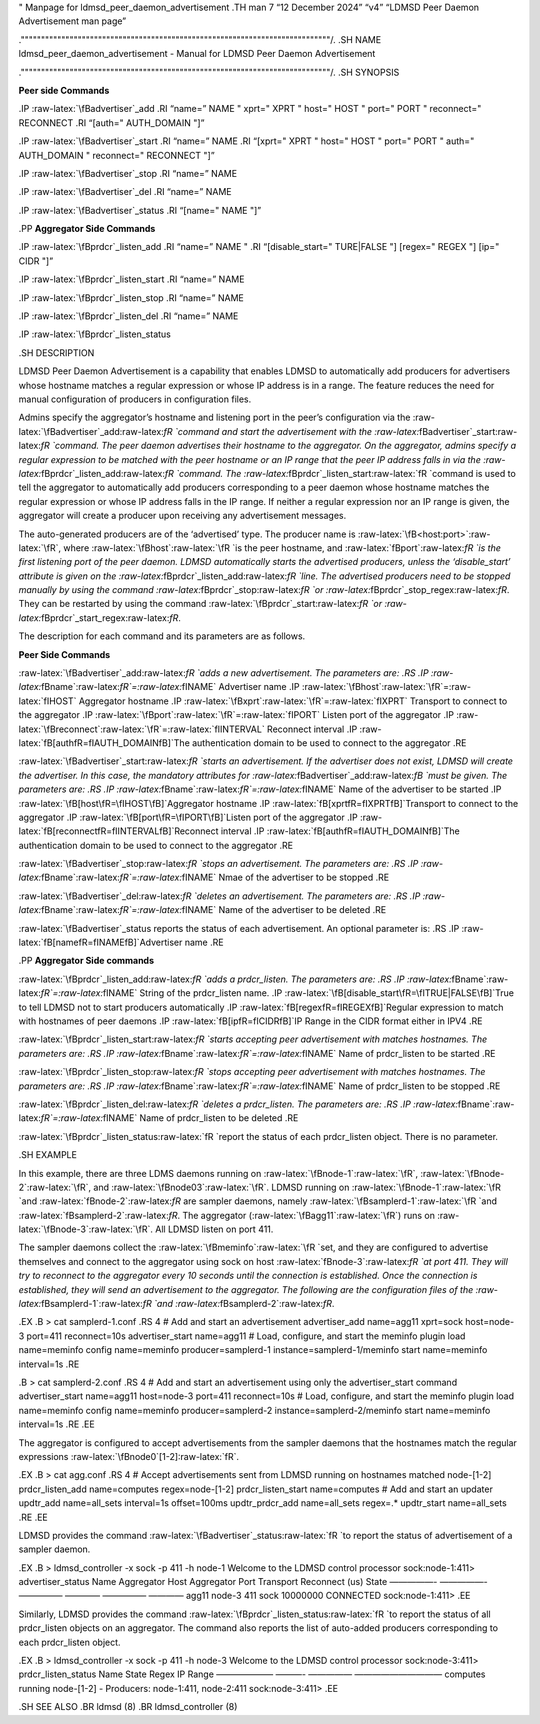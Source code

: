.. role:: raw-latex(raw)
   :format: latex
..

" Manpage for ldmsd_peer_daemon_advertisement .TH man 7 “12 December
2024” “v4” “LDMSD Peer Daemon Advertisement man page”

.""""""""""""""""""""""""""""""""""""""""""""""""""""""""""""""""""""""""""""/.
.SH NAME ldmsd_peer_daemon_advertisement - Manual for LDMSD Peer Daemon
Advertisement

.""""""""""""""""""""""""""""""""""""""""""""""""""""""""""""""""""""""""""""/.
.SH SYNOPSIS

**Peer side Commands**

.IP :raw-latex:`\fBadvertiser`\_add .RI “name=” NAME " xprt=" XPRT "
host=" HOST " port=" PORT " reconnect=" RECONNECT .RI “[auth="
AUTH_DOMAIN "]”

.IP :raw-latex:`\fBadvertiser`\_start .RI “name=” NAME .RI “[xprt=" XPRT
" host=" HOST " port=" PORT " auth=" AUTH_DOMAIN " reconnect=" RECONNECT
"]”

.IP :raw-latex:`\fBadvertiser`\_stop .RI “name=” NAME

.IP :raw-latex:`\fBadvertiser`\_del .RI “name=” NAME

.IP :raw-latex:`\fBadvertiser`\_status .RI “[name=" NAME "]”

.PP **Aggregator Side Commands**

.IP :raw-latex:`\fBprdcr`\_listen_add .RI “name=” NAME " .RI
“[disable_start=" TURE|FALSE "] [regex=" REGEX "] [ip=" CIDR "]”

.IP :raw-latex:`\fBprdcr`\_listen_start .RI “name=” NAME

.IP :raw-latex:`\fBprdcr`\_listen_stop .RI “name=” NAME

.IP :raw-latex:`\fBprdcr`\_listen_del .RI “name=” NAME

.IP :raw-latex:`\fBprdcr`\_listen_status

.SH DESCRIPTION

LDMSD Peer Daemon Advertisement is a capability that enables LDMSD to
automatically add producers for advertisers whose hostname matches a
regular expression or whose IP address is in a range. The feature
reduces the need for manual configuration of producers in configuration
files.

Admins specify the aggregator’s hostname and listening port in the
peer’s configuration via the
:raw-latex:`\fBadvertiser`\_add:raw-latex:`\fR `command and start the
advertisement with the
:raw-latex:`\fBadvertiser`\_start:raw-latex:`\fR `command. The peer
daemon advertises their hostname to the aggregator. On the aggregator,
admins specify a regular expression to be matched with the peer hostname
or an IP range that the peer IP address falls in via the
:raw-latex:`\fBprdcr`\_listen_add:raw-latex:`\fR `command. The
:raw-latex:`\fBprdcr`\_listen_start:raw-latex:`\fR `command is used to
tell the aggregator to automatically add producers corresponding to a
peer daemon whose hostname matches the regular expression or whose IP
address falls in the IP range. If neither a regular expression nor an IP
range is given, the aggregator will create a producer upon receiving any
advertisement messages.

The auto-generated producers are of the ‘advertised’ type. The producer
name is :raw-latex:`\fB<host:port>`:raw-latex:`\fR`, where
:raw-latex:`\fBhost`:raw-latex:`\fR `is the peer hostname, and
:raw-latex:`\fBport`:raw-latex:`\fR `is the first listening port of the
peer daemon. LDMSD automatically starts the advertised producers, unless
the ‘disable_start’ attribute is given on the
:raw-latex:`\fBprdcr`\_listen_add:raw-latex:`\fR `line. The advertised
producers need to be stopped manually by using the command
:raw-latex:`\fBprdcr`\_stop:raw-latex:`\fR `or
:raw-latex:`\fBprdcr`\_stop_regex:raw-latex:`\fR`. They can be restarted
by using the command :raw-latex:`\fBprdcr`\_start:raw-latex:`\fR `or
:raw-latex:`\fBprdcr`\_start_regex:raw-latex:`\fR`.

The description for each command and its parameters are as follows.

**Peer Side Commands**

:raw-latex:`\fBadvertiser`\_add:raw-latex:`\fR `adds a new
advertisement. The parameters are: .RS .IP
:raw-latex:`\fBname`:raw-latex:`\fR`=:raw-latex:`\fINAME` Advertiser
name .IP :raw-latex:`\fBhost`:raw-latex:`\fR`=:raw-latex:`\fIHOST`
Aggregator hostname .IP
:raw-latex:`\fBxprt`:raw-latex:`\fR`=:raw-latex:`\fIXPRT` Transport to
connect to the aggregator .IP
:raw-latex:`\fBport`:raw-latex:`\fR`=:raw-latex:`\fIPORT` Listen port of
the aggregator .IP
:raw-latex:`\fBreconnect`:raw-latex:`\fR`=:raw-latex:`\fIINTERVAL`
Reconnect interval .IP :raw-latex:`\fB[auth\fR=\fIAUTH_DOMAIN\fB]`The
authentication domain to be used to connect to the aggregator .RE

:raw-latex:`\fBadvertiser`\_start:raw-latex:`\fR `starts an
advertisement. If the advertiser does not exist, LDMSD will create the
advertiser. In this case, the mandatory attributes for
:raw-latex:`\fBadvertiser`\_add:raw-latex:`\fB `must be given. The
parameters are: .RS .IP
:raw-latex:`\fBname`:raw-latex:`\fR`=:raw-latex:`\fINAME` Name of the
advertiser to be started .IP
:raw-latex:`\fB[host\fR=\fIHOST\fB]`Aggregator hostname .IP
:raw-latex:`\fB[xprt\fR=\fIXPRT\fB]`Transport to connect to the
aggregator .IP :raw-latex:`\fB[port\fR=\fIPORT\fB]`Listen port of the
aggregator .IP :raw-latex:`\fB[reconnect\fR=\fIINTERVAL\fB]`Reconnect
interval .IP :raw-latex:`\fB[auth\fR=\fIAUTH_DOMAIN\fB]`The
authentication domain to be used to connect to the aggregator .RE

:raw-latex:`\fBadvertiser`\_stop:raw-latex:`\fR `stops an advertisement.
The parameters are: .RS .IP
:raw-latex:`\fBname`:raw-latex:`\fR`=:raw-latex:`\fINAME` Nmae of the
advertiser to be stopped .RE

:raw-latex:`\fBadvertiser`\_del:raw-latex:`\fR `deletes an
advertisement. The parameters are: .RS .IP
:raw-latex:`\fBname`:raw-latex:`\fR`=:raw-latex:`\fINAME` Name of the
advertiser to be deleted .RE

:raw-latex:`\fBadvertiser`\_status reports the status of each
advertisement. An optional parameter is: .RS .IP
:raw-latex:`\fB[name\fR=\fINAME\fB]`Advertiser name .RE

.PP **Aggregator Side commands**

:raw-latex:`\fBprdcr`\_listen_add:raw-latex:`\fR `adds a prdcr_listen.
The parameters are: .RS .IP
:raw-latex:`\fBname`:raw-latex:`\fR`=:raw-latex:`\fINAME` String of the
prdcr_listen name. .IP
:raw-latex:`\fB[disable_start\fR=\fITRUE|FALSE\fB]`True to tell LDMSD
not to start producers automatically .IP
:raw-latex:`\fB[regex\fR=\fIREGEX\fB]`Regular expression to match with
hostnames of peer daemons .IP :raw-latex:`\fB[ip\fR=\fICIDR\fB]`IP Range
in the CIDR format either in IPV4 .RE

:raw-latex:`\fBprdcr`\_listen_start:raw-latex:`\fR `starts accepting
peer advertisement with matches hostnames. The parameters are: .RS .IP
:raw-latex:`\fBname`:raw-latex:`\fR`=:raw-latex:`\fINAME` Name of
prdcr_listen to be started .RE

:raw-latex:`\fBprdcr`\_listen_stop:raw-latex:`\fR `stops accepting peer
advertisement with matches hostnames. The parameters are: .RS .IP
:raw-latex:`\fBname`:raw-latex:`\fR`=:raw-latex:`\fINAME` Name of
prdcr_listen to be stopped .RE

:raw-latex:`\fBprdcr`\_listen_del:raw-latex:`\fR `deletes a
prdcr_listen. The parameters are: .RS .IP
:raw-latex:`\fBname`:raw-latex:`\fR`=:raw-latex:`\fINAME` Name of
prdcr_listen to be deleted .RE

:raw-latex:`\fBprdcr`\_listen_status:raw-latex:`\fR `report the status
of each prdcr_listen object. There is no parameter.

.SH EXAMPLE

In this example, there are three LDMS daemons running on
:raw-latex:`\fBnode-1`:raw-latex:`\fR`,
:raw-latex:`\fBnode-2`:raw-latex:`\fR`, and
:raw-latex:`\fBnode03`:raw-latex:`\fR`. LDMSD running on
:raw-latex:`\fBnode-1`:raw-latex:`\fR `and
:raw-latex:`\fBnode-2`:raw-latex:`\fR` are sampler daemons, namely
:raw-latex:`\fBsamplerd-1`:raw-latex:`\fR `and
:raw-latex:`\fBsamplerd-2`:raw-latex:`\fR`. The aggregator
(:raw-latex:`\fBagg11`:raw-latex:`\fR`) runs on
:raw-latex:`\fBnode-3`:raw-latex:`\fR`. All LDMSD listen on port 411.

The sampler daemons collect the
:raw-latex:`\fBmeminfo`:raw-latex:`\fR `set, and they are configured to
advertise themselves and connect to the aggregator using sock on host
:raw-latex:`\fBnode-3`:raw-latex:`\fR `at port 411. They will try to
reconnect to the aggregator every 10 seconds until the connection is
established. Once the connection is established, they will send an
advertisement to the aggregator. The following are the configuration
files of the :raw-latex:`\fBsamplerd-1`:raw-latex:`\fR `and
:raw-latex:`\fBsamplerd-2`:raw-latex:`\fR`.

.EX .B > cat samplerd-1.conf .RS 4 # Add and start an advertisement
advertiser_add name=agg11 xprt=sock host=node-3 port=411 reconnect=10s
advertiser_start name=agg11 # Load, configure, and start the meminfo
plugin load name=meminfo config name=meminfo producer=samplerd-1
instance=samplerd-1/meminfo start name=meminfo interval=1s .RE

.B > cat samplerd-2.conf .RS 4 # Add and start an advertisement using
only the advertiser_start command advertiser_start name=agg11
host=node-3 port=411 reconnect=10s # Load, configure, and start the
meminfo plugin load name=meminfo config name=meminfo producer=samplerd-2
instance=samplerd-2/meminfo start name=meminfo interval=1s .RE .EE

The aggregator is configured to accept advertisements from the sampler
daemons that the hostnames match the regular expressions
:raw-latex:`\fBnode0`[1-2]:raw-latex:`\fR`.

.EX .B > cat agg.conf .RS 4 # Accept advertisements sent from LDMSD
running on hostnames matched node-[1-2] prdcr_listen_add name=computes
regex=node-[1-2] prdcr_listen_start name=computes # Add and start an
updater updtr_add name=all_sets interval=1s offset=100ms updtr_prdcr_add
name=all_sets regex=.\* updtr_start name=all_sets .RE .EE

LDMSD provides the command
:raw-latex:`\fBadvertiser`\_status:raw-latex:`\fR `to report the status
of advertisement of a sampler daemon.

.EX .B > ldmsd_controller -x sock -p 411 -h node-1 Welcome to the LDMSD
control processor sock:node-1:411> advertiser_status Name Aggregator
Host Aggregator Port Transport Reconnect (us) State —————- —————- —————
———— ————— ———— agg11 node-3 411 sock 10000000 CONNECTED
sock:node-1:411> .EE

Similarly, LDMSD provides the command
:raw-latex:`\fBprdcr`\_listen_status:raw-latex:`\fR `to report the
status of all prdcr_listen objects on an aggregator. The command also
reports the list of auto-added producers corresponding to each
prdcr_listen object.

.EX .B > ldmsd_controller -x sock -p 411 -h node-3 Welcome to the LDMSD
control processor sock:node-3:411> prdcr_listen_status Name State Regex
IP Range ——————– ———- ————— —————————— computes running node-[1-2] -
Producers: node-1:411, node-2:411 sock:node-3:411> .EE

.SH SEE ALSO .BR ldmsd (8) .BR ldmsd_controller (8)
